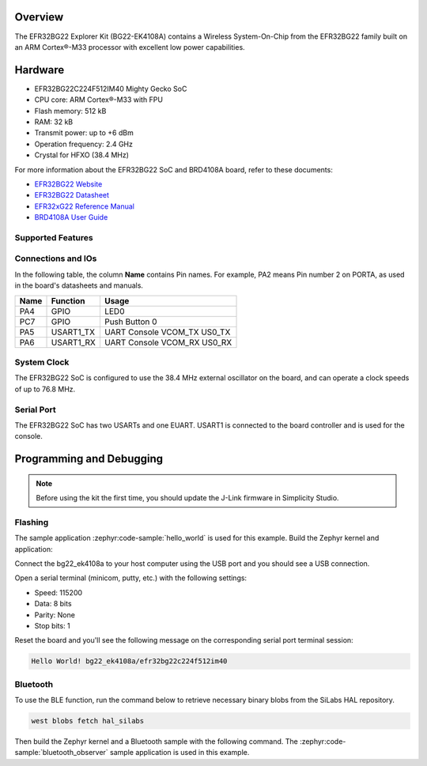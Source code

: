 .. zephyr:board:: bg22_ek4108a

Overview
********

The EFR32BG22 Explorer Kit (BG22-EK4108A) contains
a Wireless System-On-Chip from the EFR32BG22 family built on an
ARM Cortex®-M33 processor with excellent low power capabilities.

Hardware
********

- EFR32BG22C224F512IM40 Mighty Gecko SoC
- CPU core: ARM Cortex®-M33 with FPU
- Flash memory: 512 kB
- RAM: 32 kB
- Transmit power: up to +6 dBm
- Operation frequency: 2.4 GHz
- Crystal for HFXO (38.4 MHz)

For more information about the EFR32BG22 SoC and BRD4108A board, refer to these
documents:

- `EFR32BG22 Website`_
- `EFR32BG22 Datasheet`_
- `EFR32xG22 Reference Manual`_
- `BRD4108A User Guide`_

Supported Features
==================

.. zephyr:board-supported-hw::

Connections and IOs
===================

In the following table, the column **Name** contains Pin names. For example, PA2
means Pin number 2 on PORTA, as used in the board's datasheets and manuals.

+-------+-------------+-------------------------------------+
| Name  | Function    | Usage                               |
+=======+=============+=====================================+
| PA4   | GPIO        | LED0                                |
+-------+-------------+-------------------------------------+
| PC7   | GPIO        | Push Button 0                       |
+-------+-------------+-------------------------------------+
| PA5   | USART1_TX   | UART Console VCOM_TX US0_TX         |
+-------+-------------+-------------------------------------+
| PA6   | USART1_RX   | UART Console VCOM_RX US0_RX         |
+-------+-------------+-------------------------------------+

System Clock
============

The EFR32BG22 SoC is configured to use the 38.4 MHz external oscillator on the
board, and can operate a clock speeds of up to 76.8 MHz.

Serial Port
===========

The EFR32BG22 SoC has two USARTs and one EUART.
USART1 is connected to the board controller and is used for the console.

Programming and Debugging
*************************

.. zephyr:board-supported-runners::

.. note::
   Before using the kit the first time, you should update the J-Link firmware
   in Simplicity Studio.

Flashing
========

The sample application :zephyr:code-sample:`hello_world` is used for this example.
Build the Zephyr kernel and application:

.. zephyr-app-commands::
   :zephyr-app: samples/hello_world
   :board: bg22_ek4108a
   :goals: build

Connect the bg22_ek4108a to your host computer using the USB port and you
should see a USB connection.

Open a serial terminal (minicom, putty, etc.) with the following settings:

- Speed: 115200
- Data: 8 bits
- Parity: None
- Stop bits: 1

Reset the board and you'll see the following message on the corresponding serial port
terminal session:

.. code-block:: console

   Hello World! bg22_ek4108a/efr32bg22c224f512im40

Bluetooth
=========

To use the BLE function, run the command below to retrieve necessary binary
blobs from the SiLabs HAL repository.

.. code-block:: console

   west blobs fetch hal_silabs

Then build the Zephyr kernel and a Bluetooth sample with the following
command. The :zephyr:code-sample:`bluetooth_observer` sample application is used in
this example.

.. zephyr-app-commands::
   :zephyr-app: samples/bluetooth/observer
   :board: bg22_ek4108a
   :goals: build

.. _EFR32BG22 Website:
   https://www.silabs.com/wireless/bluetooth/efr32bg22-series-2-socs#

.. _EFR32BG22 Datasheet:
   https://www.silabs.com/documents/public/data-sheets/efr32bg22-datasheet.pdf

.. _EFR32xG22 Reference Manual:
   https://www.silabs.com/documents/public/reference-manuals/efr32xg22-rm.pdf

.. _BRD4108A User Guide:
   https://www.silabs.com/documents/public/user-guides/ug509-bg22-ek4108a.pdf
